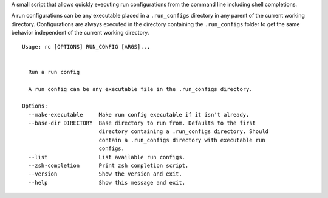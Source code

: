 A small script that allows quickly executing run configurations from the
command line including shell completions.

A run configurations can be any executable placed in a ``.run_configs``
directory in any parent of the current working directory. Configurations
are always executed in the directory containing the ``.run_configs``
folder to get the same behavior independent of the current working
directory.

::

   Usage: rc [OPTIONS] RUN_CONFIG [ARGS]...


     Run a run config

     A run config can be any executable file in the .run_configs directory.

   Options:
     --make-executable     Make run config executable if it isn't already.
     --base-dir DIRECTORY  Base directory to run from. Defaults to the first
                           directory containing a .run_configs directory. Should
                           contain a .run_configs directory with executable run
                           configs.
     --list                List available run configs.
     --zsh-completion      Print zsh completion script.
     --version             Show the version and exit.
     --help                Show this message and exit.
